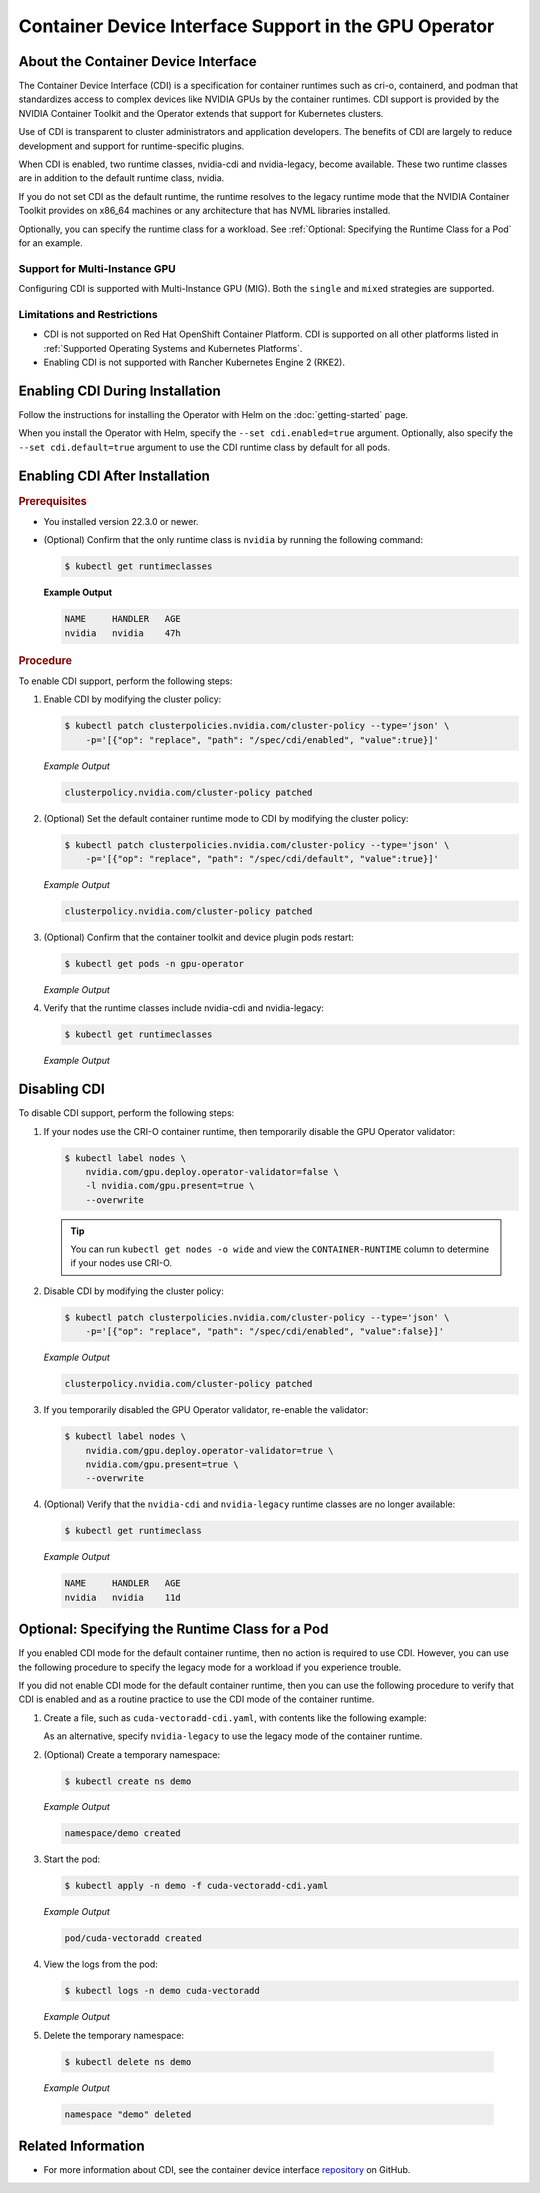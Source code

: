 .. license-header
  SPDX-FileCopyrightText: Copyright (c) 2023 NVIDIA CORPORATION & AFFILIATES. All rights reserved.
  SPDX-License-Identifier: Apache-2.0

  Licensed under the Apache License, Version 2.0 (the "License");
  you may not use this file except in compliance with the License.
  You may obtain a copy of the License at

  http://www.apache.org/licenses/LICENSE-2.0

  Unless required by applicable law or agreed to in writing, software
  distributed under the License is distributed on an "AS IS" BASIS,
  WITHOUT WARRANTIES OR CONDITIONS OF ANY KIND, either express or implied.
  See the License for the specific language governing permissions and
  limitations under the License.

.. headings # #, * *, =, -, ^, "

######################################################
Container Device Interface Support in the GPU Operator
######################################################

************************************
About the Container Device Interface
************************************

The Container Device Interface (CDI) is a specification for container runtimes
such as cri-o, containerd, and podman that standardizes access to complex
devices like NVIDIA GPUs by the container runtimes.
CDI support is provided by the NVIDIA Container Toolkit and the Operator extends
that support for Kubernetes clusters.

Use of CDI is transparent to cluster administrators and application developers.
The benefits of CDI are largely to reduce development and support for runtime-specific
plugins.

When CDI is enabled, two runtime classes, nvidia-cdi and nvidia-legacy, become available.
These two runtime classes are in addition to the default runtime class, nvidia.

If you do not set CDI as the default runtime, the runtime resolves to the
legacy runtime mode that the NVIDIA Container Toolkit provides on x86_64
machines or any architecture that has NVML libraries installed.

Optionally, you can specify the runtime class for a workload.
See :ref:`Optional: Specifying the Runtime Class for a Pod` for an example.


Support for Multi-Instance GPU
==============================

Configuring CDI is supported with Multi-Instance GPU (MIG).
Both the ``single`` and ``mixed`` strategies are supported.


Limitations and Restrictions
============================

* CDI is not supported on Red Hat OpenShift Container Platform.
  CDI is supported on all other platforms listed in :ref:`Supported Operating Systems and Kubernetes Platforms`.

* Enabling CDI is not supported with Rancher Kubernetes Engine 2 (RKE2).


********************************
Enabling CDI During Installation
********************************

Follow the instructions for installing the Operator with Helm on the :doc:`getting-started` page.

When you install the Operator with Helm, specify the ``--set cdi.enabled=true`` argument.
Optionally, also specify the ``--set cdi.default=true`` argument to use the CDI runtime class by default for all pods.


*******************************
Enabling CDI After Installation
*******************************

.. rubric:: Prerequisites

* You installed version 22.3.0 or newer.
* (Optional) Confirm that the only runtime class is ``nvidia`` by running the following command:

  .. code-block:: console

     $ kubectl get runtimeclasses

  **Example Output**

  .. code-block:: output

     NAME     HANDLER   AGE
     nvidia   nvidia    47h


.. rubric:: Procedure

To enable CDI support, perform the following steps:

#. Enable CDI by modifying the cluster policy:

   .. code-block:: console

     $ kubectl patch clusterpolicies.nvidia.com/cluster-policy --type='json' \
         -p='[{"op": "replace", "path": "/spec/cdi/enabled", "value":true}]'

   *Example Output*

   .. code-block:: output

    clusterpolicy.nvidia.com/cluster-policy patched

#. (Optional) Set the default container runtime mode to CDI by modifying the cluster policy:

   .. code-block:: console

     $ kubectl patch clusterpolicies.nvidia.com/cluster-policy --type='json' \
         -p='[{"op": "replace", "path": "/spec/cdi/default", "value":true}]'

   *Example Output*

   .. code-block:: output

     clusterpolicy.nvidia.com/cluster-policy patched

#. (Optional) Confirm that the container toolkit and device plugin pods restart:

   .. code-block:: console

     $ kubectl get pods -n gpu-operator

   *Example Output*

   .. literalinclude:: ./manifests/output/cdi-get-pods-restart.txt
      :language: output
      :emphasize-lines: 6,9

#. Verify that the runtime classes include nvidia-cdi and nvidia-legacy:

   .. code-block:: console

     $ kubectl get runtimeclasses

   *Example Output*

   .. literalinclude:: ./manifests/output/cdi-verify-get-runtime-classes.txt
      :language: output


*************
Disabling CDI
*************

To disable CDI support, perform the following steps:

#. If your nodes use the CRI-O container runtime, then temporarily disable the
   GPU Operator validator:

   .. code-block:: console

      $ kubectl label nodes \
          nvidia.com/gpu.deploy.operator-validator=false \
          -l nvidia.com/gpu.present=true \
          --overwrite

   .. tip::

      You can run ``kubectl get nodes -o wide`` and view the ``CONTAINER-RUNTIME``
      column to determine if your nodes use CRI-O.

#. Disable CDI by modifying the cluster policy:

   .. code-block:: console

      $ kubectl patch clusterpolicies.nvidia.com/cluster-policy --type='json' \
          -p='[{"op": "replace", "path": "/spec/cdi/enabled", "value":false}]'

   *Example Output*

   .. code-block:: output

      clusterpolicy.nvidia.com/cluster-policy patched

#. If you temporarily disabled the GPU Operator validator, re-enable the validator:

   .. code-block:: console

      $ kubectl label nodes \
          nvidia.com/gpu.deploy.operator-validator=true \
          nvidia.com/gpu.present=true \
          --overwrite

#. (Optional) Verify that the ``nvidia-cdi`` and ``nvidia-legacy`` runtime classes
   are no longer available:

   .. code-block:: console

      $ kubectl get runtimeclass

   *Example Output*

   .. code-block:: output

      NAME     HANDLER   AGE
      nvidia   nvidia    11d


************************************************
Optional: Specifying the Runtime Class for a Pod
************************************************

If you enabled CDI mode for the default container runtime, then no action is required to use CDI.
However, you can use the following procedure to specify the legacy mode for a workload if you experience trouble.

If you did not enable CDI mode for the default container runtime, then you can
use the following procedure to verify that CDI is enabled and as a
routine practice to use the CDI mode of the container runtime.

#. Create a file, such as ``cuda-vectoradd-cdi.yaml``, with contents like the following example:

   .. literalinclude:: ./manifests/input/cuda-vectoradd-cdi.yaml
      :language: yaml
      :emphasize-lines: 7

   As an alternative, specify ``nvidia-legacy`` to use the legacy mode of the container runtime.

#. (Optional) Create a temporary namespace:

   .. code-block:: console

     $ kubectl create ns demo

   *Example Output*

   .. code-block:: output

     namespace/demo created

#. Start the pod:

   .. code-block:: console

    $ kubectl apply -n demo -f cuda-vectoradd-cdi.yaml

   *Example Output*

   .. code-block:: output

     pod/cuda-vectoradd created

#. View the logs from the pod:

   .. code-block:: console

     $ kubectl logs -n demo cuda-vectoradd

   *Example Output*

   .. literalinclude:: ./manifests/output/common-cuda-vectoradd-logs.txt
      :language: output

#. Delete the temporary namespace:

  .. code-block:: console

    $ kubectl delete ns demo

  *Example Output*

  .. code-block:: output

    namespace "demo" deleted


*******************
Related Information
*******************

* For more information about CDI, see the container device interface
  `repository <https://github.com/container-orchestrated-devices/container-device-interface>`_
  on GitHub.
